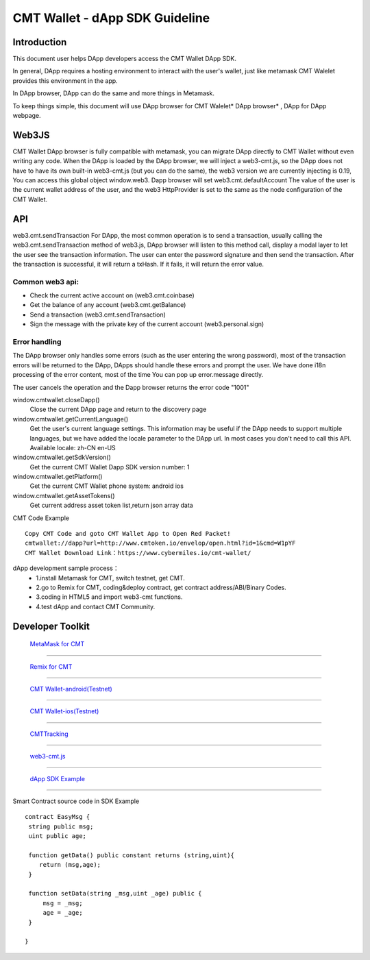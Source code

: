 ====
CMT Wallet - dApp SDK Guideline
====

Introduction
====

This document user helps DApp developers access the CMT Wallet DApp SDK. 

In general, DApp requires a hosting environment to interact with the user's wallet, just like metamask  CMT Walelet provides this environment in the app.

In DApp browser, DApp can do the same and more things in Metamask.

To keep things simple, this document will use DApp browser for CMT Walelet* DApp browser* , DApp for DApp webpage. 

Web3JS
====

CMT Wallet DApp browser is fully compatible with metamask, you can migrate DApp directly to CMT Wallet without even writing any code.
When the DApp is loaded by the DApp browser, we will inject a web3-cmt.js, so the DApp does not have to have its own built-in web3-cmt.js (but you can do the same), the web3 version we are currently injecting is 0.19, You can access this global object window.web3.
Dapp browser will set web3.cmt.defaultAccount The value of the user is the current wallet address of the user, and the web3 HttpProvider is set to the same as the node configuration of the CMT Wallet.


API
====

web3.cmt.sendTransaction
For DApp, the most common operation is to send a transaction, usually calling the web3.cmt.sendTransaction method of web3.js, DApp browser will listen to this method call, display a modal layer to let the user see the transaction information. The user can enter the password signature and then send the transaction. After the transaction is successful, it will return a txHash. If it fails, it will return the error value.

Common web3 api:
----
* Check the current active account on (web3.cmt.coinbase)
* Get the balance of any account (web3.cmt.getBalance)
* Send a transaction (web3.cmt.sendTransaction)
* Sign the message with the private key of the current account (web3.personal.sign)

Error handling
----
The DApp browser only handles some errors (such as the user entering the wrong password), most of the transaction errors will be returned to the DApp, DApps should handle these errors and prompt the user. We have done i18n processing of the error content, most of the time You can pop up error.message directly.

The user cancels the operation and the Dapp browser returns the error code "1001"

window.cmtwallet.closeDapp()
 Close the current DApp page and return to the discovery page

window.cmtwallet.getCurrentLanguage()
 Get the user's current language settings. This information may be useful if the DApp needs to support multiple languages, but we have added the locale parameter to the DApp url. In most cases you don't need to call this API.
 Available locale:
 zh-CN
 en-US

window.cmtwallet.getSdkVersion()
 Get the current CMT Wallet Dapp SDK version number: 1

window.cmtwallet.getPlatform()
  Get the current CMT Wallet phone system:
  android
  ios
  
window.cmtwallet.getAssetTokens()
 Get current address asset token list,return json array data
 
CMT Code Example
:: 
  Copy CMT Code and goto CMT Wallet App to Open Red Packet! 
  cmtwallet://dapp?url=http://www.cmtoken.io/envelop/open.html?id=1&cmd=W1pYF  
  CMT Wallet Download Link：https://www.cybermiles.io/cmt-wallet/
  
 

 
dApp development sample process：
  * 1.install Metamask for CMT, switch testnet, get CMT.
  * 2.go to Remix for CMT, coding&deploy contract, get contract address/ABI/Binary Codes.
  * 3.coding in HTML5 and import web3-cmt functions.
  * 4.test dApp and contact CMT Community.
 
Developer Toolkit
====
 `MetaMask for CMT <https://www.cybermiles.io/metamask/>`_
-----------------------------------------------------------------------------------------------------------

 `Remix for CMT <https://remix.cybermiles.io>`_
-----------------------------------------------------------------------------------------------------------

 `CMT Wallet-android(Testnet) <https://s3.cn-north-1.amazonaws.com.cn/cmtwallet/android-test/CMT-Wallet-Android-testnet.apk>`_
-----------------------------------------------------------------------------------------------------------

 `CMT Wallet-ios(Testnet) <https://test.cmtplay.io/cmtwallet-dappsdk-example.html?download=cmtwiostest>`_
-----------------------------------------------------------------------------------------------------------

 `CMTTracking <https://www.cmttracking.io/>`_
-----------------------------------------------------------------------------------------------------------

 `web3-cmt.js <https://github.com/CyberMiles/web3-cmt.js>`_
-----------------------------------------------------------------------------------------------------------

 `dApp SDK Example <https://test.cmtplay.io/cmtwallet-dappsdk-example.html>`_
-----------------------------------------------------------------------------------------------------------

Smart Contract source code in SDK Example
::
  contract EasyMsg {
   string public msg;
   uint public age;
  
   function getData() public constant returns (string,uint){
      return (msg,age);
   }
  
   function setData(string _msg,uint _age) public {
       msg = _msg;
       age = _age;
   }
  
  }
 

